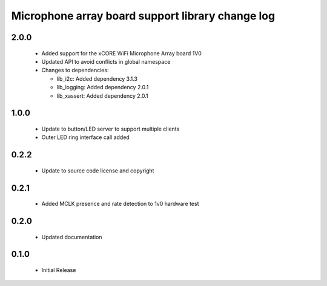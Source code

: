 Microphone array board support library change log
=================================================

2.0.0
-----

  * Added support for the xCORE WiFi Microphone Array board 1V0
  * Updated API to avoid conflicts in global namespace

  * Changes to dependencies:

    - lib_i2c: Added dependency 3.1.3

    - lib_logging: Added dependency 2.0.1

    - lib_xassert: Added dependency 2.0.1

1.0.0
-----

  * Update to button/LED server to support multiple clients
  * Outer LED ring interface call added

0.2.2
-----

  * Update to source code license and copyright

0.2.1
-----

  * Added MCLK presence and rate detection to 1v0 hardware test

0.2.0
-----

  * Updated documentation

0.1.0
-----

  * Initial Release

